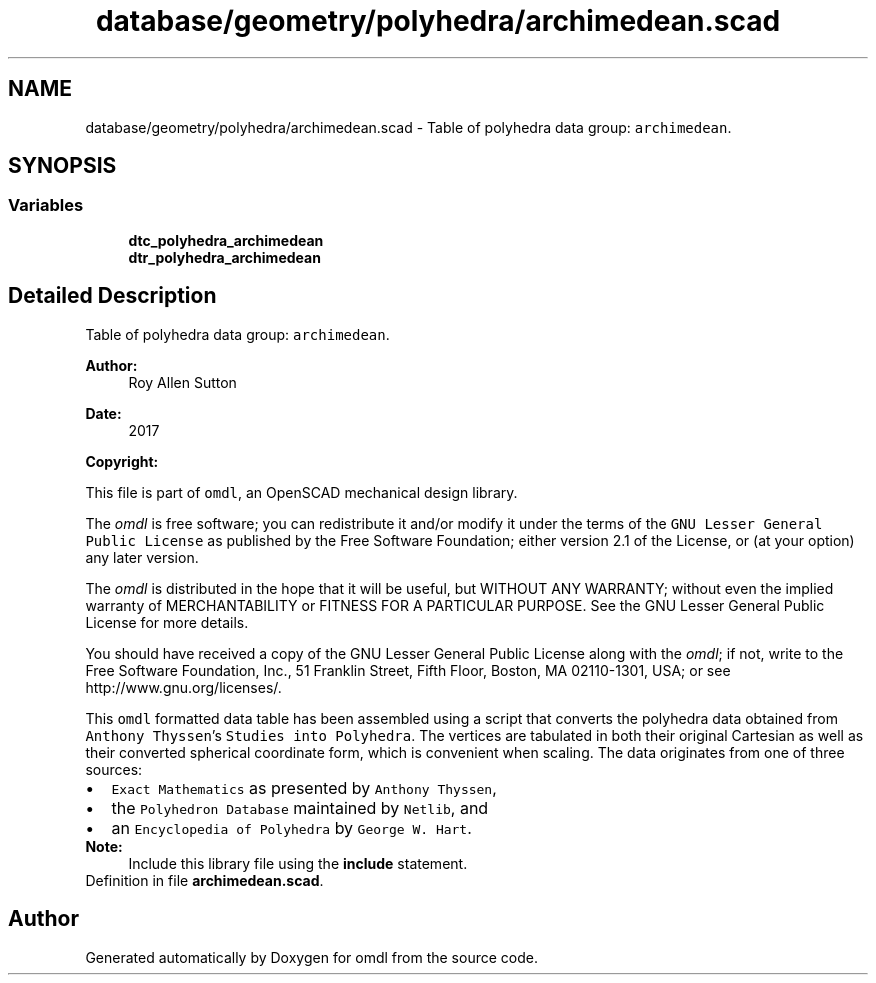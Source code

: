 .TH "database/geometry/polyhedra/archimedean.scad" 3 "Fri Apr 7 2017" "Version v0.6.1" "omdl" \" -*- nroff -*-
.ad l
.nh
.SH NAME
database/geometry/polyhedra/archimedean.scad \- Table of polyhedra data group: \fCarchimedean\fP\&.  

.SH SYNOPSIS
.br
.PP
.SS "Variables"

.in +1c
.ti -1c
.RI "\fBdtc_polyhedra_archimedean\fP"
.br
.ti -1c
.RI "\fBdtr_polyhedra_archimedean\fP"
.br
.in -1c
.SH "Detailed Description"
.PP 
Table of polyhedra data group: \fCarchimedean\fP\&. 


.PP
\fBAuthor:\fP
.RS 4
Roy Allen Sutton 
.RE
.PP
\fBDate:\fP
.RS 4
2017
.RE
.PP
\fBCopyright:\fP
.RS 4
.RE
.PP
This file is part of \fComdl\fP, an OpenSCAD mechanical design library\&.
.PP
The \fIomdl\fP is free software; you can redistribute it and/or modify it under the terms of the \fCGNU Lesser General Public License\fP as published by the Free Software Foundation; either version 2\&.1 of the License, or (at your option) any later version\&.
.PP
The \fIomdl\fP is distributed in the hope that it will be useful, but WITHOUT ANY WARRANTY; without even the implied warranty of MERCHANTABILITY or FITNESS FOR A PARTICULAR PURPOSE\&. See the GNU Lesser General Public License for more details\&.
.PP
You should have received a copy of the GNU Lesser General Public License along with the \fIomdl\fP; if not, write to the Free Software Foundation, Inc\&., 51 Franklin Street, Fifth Floor, Boston, MA 02110-1301, USA; or see http://www.gnu.org/licenses/\&.
.PP
This \fComdl\fP formatted data table has been assembled using a script that converts the polyhedra data obtained from \fCAnthony Thyssen\fP's \fCStudies into Polyhedra\fP\&. The vertices are tabulated in both their original Cartesian as well as their converted spherical coordinate form, which is convenient when scaling\&. The data originates from one of three sources:
.PP
.PD 0
.IP "\(bu" 2
\fCExact Mathematics\fP as presented by \fCAnthony Thyssen\fP, 
.IP "\(bu" 2
the \fCPolyhedron Database\fP maintained by \fCNetlib\fP, and 
.IP "\(bu" 2
an \fCEncyclopedia of Polyhedra\fP by \fCGeorge W\&. Hart\fP\&.
.PP
\fBNote:\fP
.RS 4
Include this library file using the \fBinclude\fP statement\&.
.RE
.PP

.PP
Definition in file \fBarchimedean\&.scad\fP\&.
.SH "Author"
.PP 
Generated automatically by Doxygen for omdl from the source code\&.
